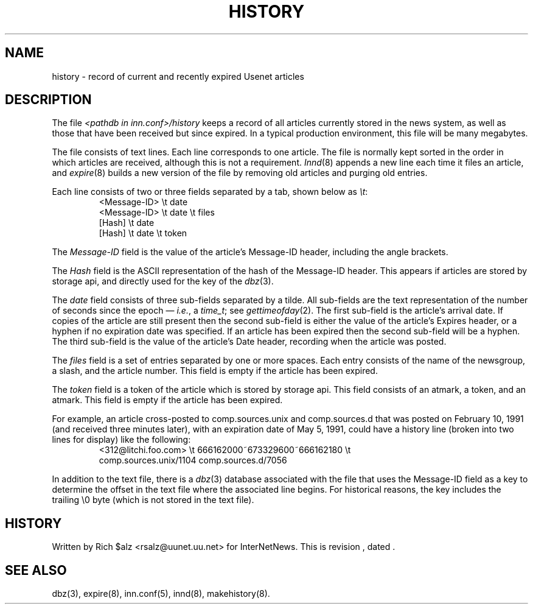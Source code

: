 .\" $Revision$
.TH HISTORY 5
.SH NAME
history \- record of current and recently expired Usenet articles
.SH DESCRIPTION
The file
.I <pathdb in inn.conf>/history
keeps a record of all articles currently stored in the news system,
as well as those that have been received but since expired.
In a typical production environment, this file will be many megabytes.
.PP
The file consists of text lines.
Each line corresponds to one article.
The file is normally kept sorted in the order in which articles are
received, although this is not a requirement.
.IR Innd (8)
appends a new line each time it files an article, and
.IR expire (8)
builds a new version of the file by removing old articles and purging
old entries.
.PP
Each line consists of two or three fields separated by a tab, shown below
as
.IR \et :
.RS
.nf
<Message\-ID>   \et   date
<Message\-ID>   \et   date   \et   files
[Hash]         \et   date
[Hash]         \et   date   \et   token
.fi
.RE
.PP
The
.I Message\-ID
field is the value of the article's Message-ID header, including the
angle brackets.
.PP
The
.I Hash
field is the ASCII representation of the hash of the Message-ID header.  
This appears if articles are stored by storage api, 
and directly used for the key of the
.IR dbz (3).
.PP
The
.I date
field consists of three sub-fields separated by a tilde.
All sub-fields are the text representation of the number of seconds since
the epoch \(em
.IR i.e. ,
a
.IR time_t ;
see
.IR gettimeofday (2).
The first sub-field is the article's arrival date.
If copies of the article are still present then the second sub-field is
either the value of the article's Expires header, or a hyphen if no
expiration date was specified.
If an article has been expired then the second sub-field will be a hyphen.
The third sub-field is the value of the article's Date header, recording
when the article was posted.
.PP
The
.I files
field is a set of entries separated by one or more spaces.
Each entry consists of the name of the newsgroup, a slash, and the article
number.
This field is empty if the article has been expired.
.PP
The
.I token
field is a token of the article which is stored by storage api.
This field consists of an atmark, a token, and an atmark.
This field is empty if the article has been expired.
.PP
For example, an article cross-posted to comp.sources.unix and
comp.sources.d that was posted on February 10, 1991 (and received three
minutes later), with an expiration date of May 5, 1991, could have a
history line (broken into two lines for display) like the
following:
.RS
.nf
<312@litchi.foo.com>  \et  666162000~673329600~666162180  \et
    comp.sources.unix/1104 comp.sources.d/7056
.fi
.RE
.PP
In addition to the text file, there is a
.IR dbz (3)
database associated with the file that uses the Message-ID field as a key
to determine the offset in the text file where the associated line begins.
For historical reasons, the key includes the trailing \e0 byte
(which is not stored in the text file).
.SH HISTORY
Written by Rich $alz <rsalz@uunet.uu.net> for InterNetNews.
.de R$
This is revision \\$3, dated \\$4.
..
.R$ $Id$
.SH "SEE ALSO"
dbz(3),
expire(8),
inn.conf(5),
innd(8),
makehistory(8).
